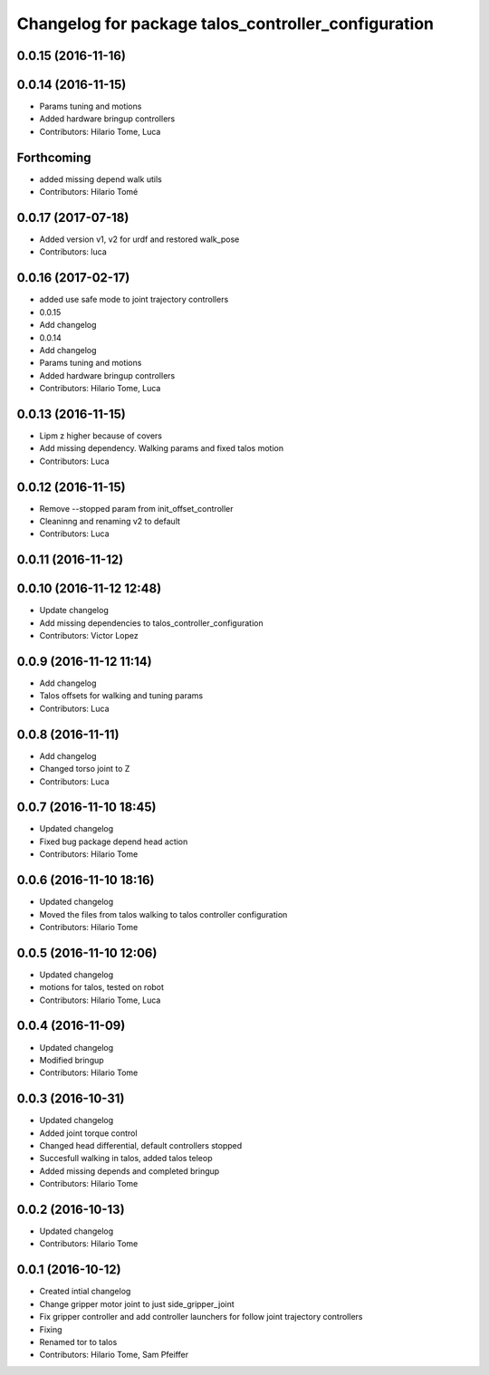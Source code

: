 ^^^^^^^^^^^^^^^^^^^^^^^^^^^^^^^^^^^^^^^^^^^^^^^^^^^^
Changelog for package talos_controller_configuration
^^^^^^^^^^^^^^^^^^^^^^^^^^^^^^^^^^^^^^^^^^^^^^^^^^^^

0.0.15 (2016-11-16)
-------------------

0.0.14 (2016-11-15)
-------------------
* Params tuning and motions
* Added hardware bringup controllers
* Contributors: Hilario Tome, Luca

Forthcoming
-----------
* added missing depend walk utils
* Contributors: Hilario Tomé

0.0.17 (2017-07-18)
-------------------
* Added version v1, v2 for urdf and restored walk_pose
* Contributors: luca

0.0.16 (2017-02-17)
-------------------
* added use safe mode to joint trajectory controllers
* 0.0.15
* Add changelog
* 0.0.14
* Add changelog
* Params tuning and motions
* Added hardware bringup controllers
* Contributors: Hilario Tome, Luca

0.0.13 (2016-11-15)
-------------------
* Lipm z higher because of covers
* Add missing dependency. Walking params and fixed talos motion
* Contributors: Luca

0.0.12 (2016-11-15)
-------------------
* Remove --stopped param from init_offset_controller
* Cleaninng and renaming v2 to default
* Contributors: Luca

0.0.11 (2016-11-12)
-------------------

0.0.10 (2016-11-12 12:48)
-------------------------
* Update changelog
* Add missing dependencies to talos_controller_configuration
* Contributors: Victor Lopez

0.0.9 (2016-11-12 11:14)
------------------------
* Add changelog
* Talos offsets for walking and tuning params
* Contributors: Luca

0.0.8 (2016-11-11)
------------------
* Add changelog
* Changed torso joint to Z
* Contributors: Luca

0.0.7 (2016-11-10 18:45)
------------------------
* Updated changelog
* Fixed bug package depend head action
* Contributors: Hilario Tome

0.0.6 (2016-11-10 18:16)
------------------------
* Updated changelog
* Moved the files from talos walking to talos controller configuration
* Contributors: Hilario Tome

0.0.5 (2016-11-10 12:06)
------------------------
* Updated changelog
* motions for talos, tested on robot
* Contributors: Hilario Tome, Luca

0.0.4 (2016-11-09)
------------------
* Updated changelog
* Modified bringup
* Contributors: Hilario Tome

0.0.3 (2016-10-31)
------------------
* Updated changelog
* Added joint torque control
* Changed head differential, default controllers stopped
* Succesfull walking in talos, added talos teleop
* Added missing depends and completed bringup
* Contributors: Hilario Tome

0.0.2 (2016-10-13)
------------------
* Updated changelog
* Contributors: Hilario Tome

0.0.1 (2016-10-12)
------------------
* Created intial changelog
* Change gripper motor joint to just side_gripper_joint
* Fix gripper controller and add controller launchers for follow joint trajectory controllers
* Fixing
* Renamed tor to talos
* Contributors: Hilario Tome, Sam Pfeiffer
